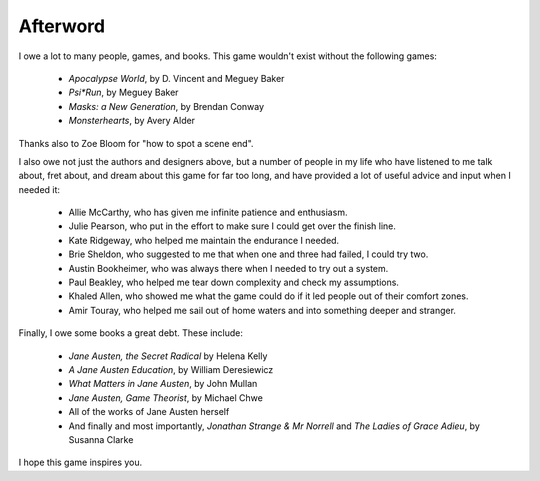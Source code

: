 =========
Afterword
=========

I owe a lot to many people, games, and books. This game wouldn't exist
without the following games:

 * *Apocalypse World*, by D. Vincent and Meguey Baker
 * *Psi\*Run*, by Meguey Baker
 * *Masks: a New Generation*, by Brendan Conway
 * *Monsterhearts*, by Avery Alder

Thanks also to Zoe Bloom for "how to spot a scene end".

I also owe not just the authors and designers above, but a number of
people in my life who have listened to me talk about, fret about, and
dream about this game for far too long, and have provided a lot of
useful advice and input when I needed it:

 * Allie McCarthy, who has given me infinite patience and enthusiasm.
 * Julie Pearson, who put in the effort to make sure I could get over
   the finish line.
 * Kate Ridgeway, who helped me maintain the endurance I needed.
 * Brie Sheldon, who suggested to me that when one and three had failed,
   I could try two.
 * Austin Bookheimer, who was always there when I needed to try out a
   system.
 * Paul Beakley, who helped me tear down complexity and check my
   assumptions.
 * Khaled Allen, who showed me what the game could do if it led people
   out of their comfort zones.
 * Amir Touray, who helped me sail out of home waters and into something
   deeper and stranger.

Finally, I owe some books a great debt. These include:

 * *Jane Austen, the Secret Radical* by Helena Kelly
 * *A Jane Austen Education*, by William Deresiewicz
 * *What Matters in Jane Austen*, by John Mullan
 * *Jane Austen, Game Theorist*, by Michael Chwe
 * All of the works of Jane Austen herself
 * And finally and most importantly, *Jonathan Strange & Mr Norrell* and
   *The Ladies of Grace Adieu*, by Susanna Clarke

I hope this game inspires you.
